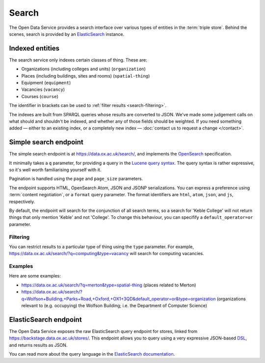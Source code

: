 Search
======

The Open Data Service provides a search interface over various types of
entities in the :term:`triple store`. Behind the scenes, search is provided by
an `ElasticSearch <http://www.elasticsearch.org/>`_ instance.

Indexed entities
----------------

The search service only indexes certain classes of thing. These are:

* Organizations (including colleges and units) (``organization``)
* Places (including buildings, sites and rooms) (``spatial-thing``)
* Equipment (``equipment``)
* Vacancies (``vacancy``)
* Courses (``course``)

The identifier in brackets can be used to :ref:`filter results
<search-filtering>`.

The indexes are built from SPARQL queries whose results are converted to JSON.
We've made some judgement calls on what should and shouldn't be indexed, and
whether any of those fields should be weighted. If you need something added —
either to an existing index, or a completely new index — :doc:`contact us to
request a change </contact>`.


Simple search endpoint
----------------------

The simple search endpoint is at https://data.ox.ac.uk/search/, and implements
the `OpenSearch <http://www.opensearch.org/>`_ specification.

It minimally takes a ``q`` parameter, for providing a query in the `Lucene
query syntax
<http://lucene.apache.org/core/old_versioned_docs/versions/2_9_1/queryparsersyntax.html>`_.
The query syntax is rather expressive, so it's well worth familiarising
yourself with it.

Pagination is handled using the ``page`` and ``page_size`` parameters.

The endpoint supports HTML, OpenSearch Atom, JSON and JSONP serializations. You
can express a preference using :term:`content negotiation`, or a ``format``
query parameter. The format identifiers are ``html``, ``atom``, ``json``, and
``js``, respectively.

By default, the endpoint will search for the conjunction of all search terms,
so a search for 'Keble College' will not return things that only mention
'Keble' and not 'College'. To change this behaviour, you can specifify a
``default_operator=or`` parameter.


.. _search-filtering:

Filtering
~~~~~~~~~

You can restrict results to a particular type of thing using the ``type``
parameter. For example, https://data.ox.ac.uk/search/?q=computing&type=vacancy
will search for computing vacancies.

Examples
~~~~~~~~

Here are some examples:

* https://data.ox.ac.uk/search/?q=merton&type=spatial-thing (places related to Merton)
* https://data.ox.ac.uk/search/?q=Wolfson+Building,+Parks+Road,+Oxford,+OX1+3QD&default_operator=or&type=organization (organizations relevant to (e.g. occupying) the Wolfson Building; i.e. the Department of Computer Science)


.. _elasticsearch-endpoint:

ElasticSearch endpoint
----------------------

The Open Data Service exposes the raw ElasticSearch query endpoint for stores,
linked from https://backstage.data.ox.ac.uk/stores/. This endpoint allows you to
query using a very expressive JSON-based `DSL
<http://en.wikipedia.org/wiki/Domain-specific_language>`_, and returns results
as JSON.

You can read more about the query language in the `ElasticSearch documentation
<http://www.elasticsearch.org/guide/reference/api/search/>`_.
